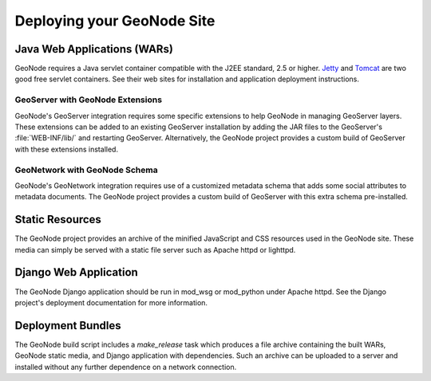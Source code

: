 Deploying your GeoNode Site
===========================

Java Web Applications (WARs)
----------------------------

GeoNode requires a Java servlet container compatible with the J2EE standard,
2.5 or higher.  `Jetty <http://jetty.mortbay.org/>`_ and `Tomcat
<http://tomcat.apache.org/>`_ are two good free servlet containers.  See their
web sites for installation and application deployment instructions.

GeoServer with GeoNode Extensions
^^^^^^^^^^^^^^^^^^^^^^^^^^^^^^^^^

GeoNode's GeoServer integration requires some specific extensions to help
GeoNode in managing GeoServer layers.  These extensions can be added to an
existing GeoServer installation by adding the JAR files to the GeoServer's
:file:`WEB-INF/lib/` and restarting GeoServer.  Alternatively, the GeoNode
project provides a custom build of GeoServer with these extensions installed.

GeoNetwork with GeoNode Schema
^^^^^^^^^^^^^^^^^^^^^^^^^^^^^^

GeoNode's GeoNetwork integration requires use of a customized metadata schema
that adds some social attributes to metadata documents.  The GeoNode project
provides a custom build of GeoServer with this extra schema pre-installed. 

Static Resources
----------------

The GeoNode project provides an archive of the minified JavaScript and CSS
resources used in the GeoNode site.  These media can simply be served with a
static file server such as Apache httpd or lighttpd.

Django Web Application
----------------------

The GeoNode Django application should be run in mod_wsg or mod_python under
Apache httpd.  See the Django project's deployment documentation for more
information.

Deployment Bundles
------------------
The GeoNode build script includes a `make_release` task which produces a file
archive containing the built WARs, GeoNode static media, and Django application
with dependencies.  Such an archive can be uploaded to a server and installed
without any further dependence on a network connection.
